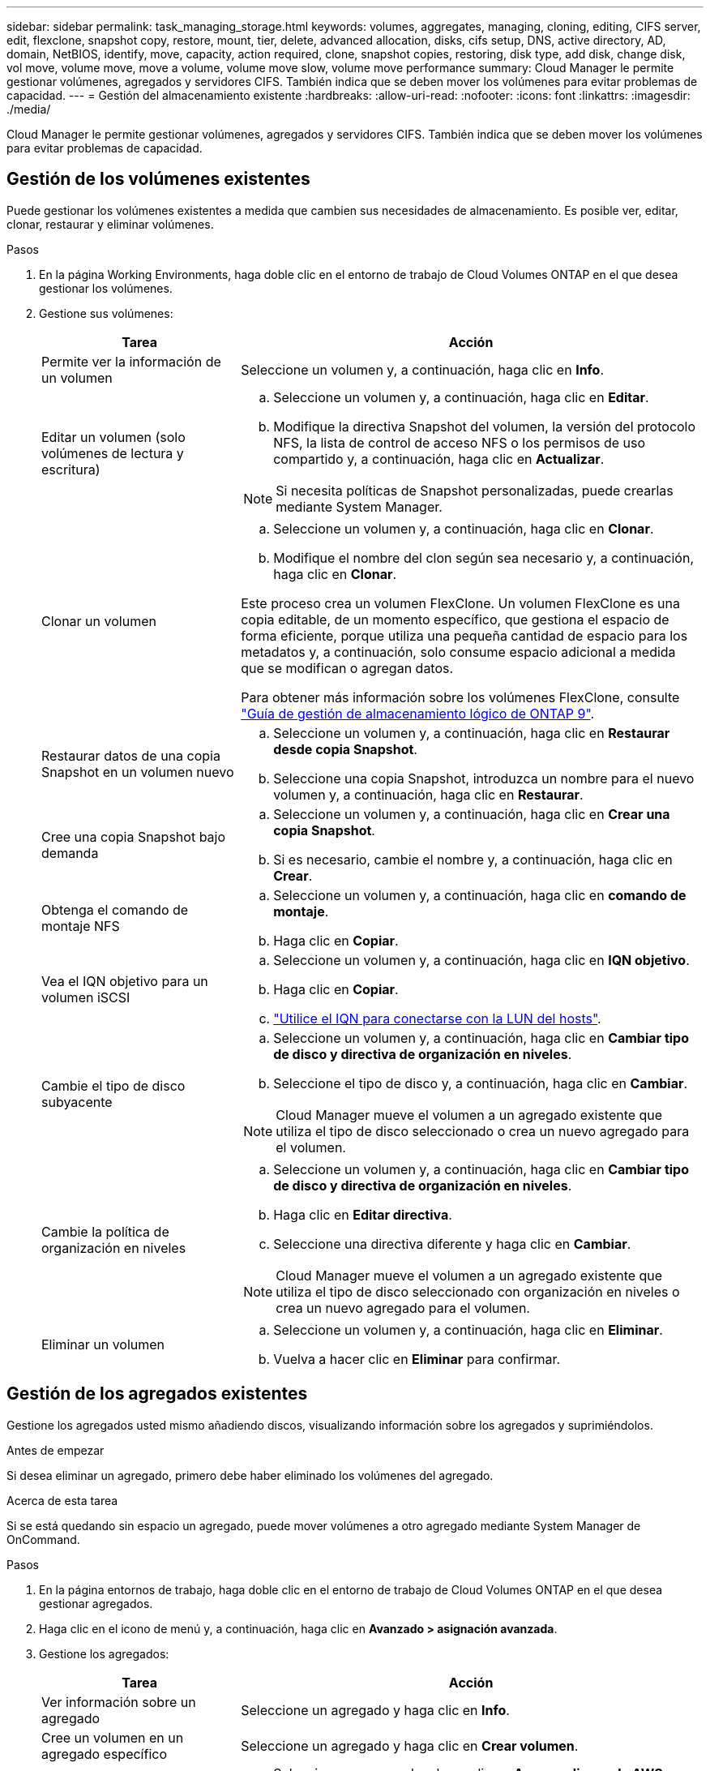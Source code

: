 ---
sidebar: sidebar 
permalink: task_managing_storage.html 
keywords: volumes, aggregates, managing, cloning, editing, CIFS server, edit, flexclone, snapshot copy, restore, mount, tier, delete, advanced allocation, disks, cifs setup, DNS, active directory, AD, domain, NetBIOS, identify, move, capacity, action required, clone, snapshot copies, restoring, disk type, add disk, change disk, vol move, volume move, move a volume, volume move slow, volume move performance 
summary: Cloud Manager le permite gestionar volúmenes, agregados y servidores CIFS. También indica que se deben mover los volúmenes para evitar problemas de capacidad. 
---
= Gestión del almacenamiento existente
:hardbreaks:
:allow-uri-read: 
:nofooter: 
:icons: font
:linkattrs: 
:imagesdir: ./media/


[role="lead"]
Cloud Manager le permite gestionar volúmenes, agregados y servidores CIFS. También indica que se deben mover los volúmenes para evitar problemas de capacidad.



== Gestión de los volúmenes existentes

Puede gestionar los volúmenes existentes a medida que cambien sus necesidades de almacenamiento. Es posible ver, editar, clonar, restaurar y eliminar volúmenes.

.Pasos
. En la página Working Environments, haga doble clic en el entorno de trabajo de Cloud Volumes ONTAP en el que desea gestionar los volúmenes.
. Gestione sus volúmenes:
+
[cols="30,70"]
|===
| Tarea | Acción 


| Permite ver la información de un volumen | Seleccione un volumen y, a continuación, haga clic en *Info*. 


| Editar un volumen (solo volúmenes de lectura y escritura)  a| 
.. Seleccione un volumen y, a continuación, haga clic en *Editar*.
.. Modifique la directiva Snapshot del volumen, la versión del protocolo NFS, la lista de control de acceso NFS o los permisos de uso compartido y, a continuación, haga clic en *Actualizar*.



NOTE: Si necesita políticas de Snapshot personalizadas, puede crearlas mediante System Manager.



| Clonar un volumen  a| 
.. Seleccione un volumen y, a continuación, haga clic en *Clonar*.
.. Modifique el nombre del clon según sea necesario y, a continuación, haga clic en *Clonar*.


Este proceso crea un volumen FlexClone. Un volumen FlexClone es una copia editable, de un momento específico, que gestiona el espacio de forma eficiente, porque utiliza una pequeña cantidad de espacio para los metadatos y, a continuación, solo consume espacio adicional a medida que se modifican o agregan datos.

Para obtener más información sobre los volúmenes FlexClone, consulte http://docs.netapp.com/ontap-9/topic/com.netapp.doc.dot-cm-vsmg/home.html["Guía de gestión de almacenamiento lógico de ONTAP 9"^].



| Restaurar datos de una copia Snapshot en un volumen nuevo  a| 
.. Seleccione un volumen y, a continuación, haga clic en *Restaurar desde copia Snapshot*.
.. Seleccione una copia Snapshot, introduzca un nombre para el nuevo volumen y, a continuación, haga clic en *Restaurar*.




| Cree una copia Snapshot bajo demanda  a| 
.. Seleccione un volumen y, a continuación, haga clic en *Crear una copia Snapshot*.
.. Si es necesario, cambie el nombre y, a continuación, haga clic en *Crear*.




| Obtenga el comando de montaje NFS  a| 
.. Seleccione un volumen y, a continuación, haga clic en *comando de montaje*.
.. Haga clic en *Copiar*.




| Vea el IQN objetivo para un volumen iSCSI  a| 
.. Seleccione un volumen y, a continuación, haga clic en *IQN objetivo*.
.. Haga clic en *Copiar*.
.. link:task_provisioning_storage.html#connecting-a-lun-to-a-host["Utilice el IQN para conectarse con la LUN del hosts"].




| Cambie el tipo de disco subyacente  a| 
.. Seleccione un volumen y, a continuación, haga clic en *Cambiar tipo de disco y directiva de organización en niveles*.
.. Seleccione el tipo de disco y, a continuación, haga clic en *Cambiar*.



NOTE: Cloud Manager mueve el volumen a un agregado existente que utiliza el tipo de disco seleccionado o crea un nuevo agregado para el volumen.



| Cambie la política de organización en niveles  a| 
.. Seleccione un volumen y, a continuación, haga clic en *Cambiar tipo de disco y directiva de organización en niveles*.
.. Haga clic en *Editar directiva*.
.. Seleccione una directiva diferente y haga clic en *Cambiar*.



NOTE: Cloud Manager mueve el volumen a un agregado existente que utiliza el tipo de disco seleccionado con organización en niveles o crea un nuevo agregado para el volumen.



| Eliminar un volumen  a| 
.. Seleccione un volumen y, a continuación, haga clic en *Eliminar*.
.. Vuelva a hacer clic en *Eliminar* para confirmar.


|===




== Gestión de los agregados existentes

Gestione los agregados usted mismo añadiendo discos, visualizando información sobre los agregados y suprimiéndolos.

.Antes de empezar
Si desea eliminar un agregado, primero debe haber eliminado los volúmenes del agregado.

.Acerca de esta tarea
Si se está quedando sin espacio un agregado, puede mover volúmenes a otro agregado mediante System Manager de OnCommand.

.Pasos
. En la página entornos de trabajo, haga doble clic en el entorno de trabajo de Cloud Volumes ONTAP en el que desea gestionar agregados.
. Haga clic en el icono de menú y, a continuación, haga clic en *Avanzado > asignación avanzada*.
. Gestione los agregados:
+
[cols="30,70"]
|===
| Tarea | Acción 


| Ver información sobre un agregado | Seleccione un agregado y haga clic en *Info*. 


| Cree un volumen en un agregado específico | Seleccione un agregado y haga clic en *Crear volumen*. 


| Añada discos a un agregado  a| 
.. Seleccione un agregado y haga clic en *Agregar discos de AWS* o *Agregar discos de Azure*.
.. Seleccione el número de discos que desea agregar y haga clic en *Agregar*.
+

TIP: Todos los discos de un agregado deben tener el mismo tamaño.





| Eliminar un agregado  a| 
.. Seleccione un agregado que no contenga ningún volumen y haga clic en *Eliminar*.
.. Vuelva a hacer clic en *Eliminar* para confirmar.


|===




== Modificación del servidor CIFS

Si cambia sus servidores DNS o dominio de Active Directory, debe modificar el servidor CIFS en Cloud Volumes ONTAP para seguir sirviendo almacenamiento a los clientes.

.Pasos
. En el entorno de trabajo, haga clic en el icono de menú y, a continuación, haga clic en *Avanzado > Configuración CIFS*.
. Especifique la configuración del servidor CIFS:
+
[cols="30,70"]
|===
| Tarea | Acción 


| DNS Dirección IP principal y secundaria | Las direcciones IP de los servidores DNS que proporcionan resolución de nombres para el servidor CIFS. Los servidores DNS enumerados deben contener los registros de ubicación de servicio (SRV) necesarios para localizar los servidores LDAP de Active Directory y los controladores de dominio del dominio al que se unirá el servidor CIFS. 


| Dominio de Active Directory al que unirse | El FQDN del dominio de Active Directory (AD) al que desea que se una el servidor CIFS. 


| Credenciales autorizadas para unirse al dominio | Nombre y contraseña de una cuenta de Windows con privilegios suficientes para agregar equipos a la unidad organizativa (OU) especificada dentro del dominio AD. 


| Nombre NetBIOS del servidor CIFS | Nombre de servidor CIFS que es único en el dominio de AD. 


| Unidad organizacional | La unidad organizativa del dominio AD para asociarla con el servidor CIFS. El valor predeterminado es CN=Computers. Si configura Microsoft AD administrado de AWS como servidor AD para Cloud Volumes ONTAP, debe introducir *OU=equipos,OU=corp* en este campo. 


| Dominio DNS | El dominio DNS para la máquina virtual de almacenamiento (SVM) de Cloud Volumes ONTAP. En la mayoría de los casos, el dominio es el mismo que el dominio de AD. 


| Servidor NTP | Seleccione *usar dominio de Active Directory* para configurar un servidor NTP mediante el DNS de Active Directory. Si necesita configurar un servidor NTP con una dirección diferente, debe usar la API. Consulte link:api.html["Guía para desarrolladores de API de Cloud Manager"^] para obtener más detalles. 
|===
. Haga clic en *Guardar*.


.Resultado
Cloud Volumes ONTAP actualiza el servidor CIFS con los cambios.



== Mover un volumen

Mueva volúmenes para mejorar el aprovechamiento de la capacidad, mejorar el rendimiento y cumplir los acuerdos de nivel de servicio.

Puede mover un volumen en System Manager seleccionando un volumen y el agregado de destino, iniciando la operación de movimiento de volúmenes y, opcionalmente, supervisando el trabajo de movimiento de volúmenes. Cuando se usa System Manager, una operación de movimiento de volúmenes se completa automáticamente.

.Pasos
. Utilice System Manager o la interfaz de línea de comandos para mover los volúmenes al agregado.
+
En la mayoría de las situaciones, se puede usar System Manager para mover volúmenes.

+
Para ver instrucciones, consulte http://docs.netapp.com/ontap-9/topic/com.netapp.doc.exp-vol-move/home.html["Guía exprés de traslado de volúmenes de ONTAP 9"^].





== Movimiento de un volumen cuando Cloud Manager muestra una acción requerida mensaje

Cloud Manager puede mostrar un mensaje de acción obligatorio que dice que es necesario mover un volumen para evitar problemas de capacidad, pero que no puede ofrecer recomendaciones para corregir el problema. Si sucede esto, debe identificar cómo corregir el problema y luego mover uno o más volúmenes.

.Pasos
. <<Identificación de cómo corregir los problemas de capacidad,Identificar cómo se corrige el problema>>.
. Según su análisis, mueva volúmenes para evitar problemas de capacidad:
+
** <<Mover volúmenes a otro sistema para evitar problemas de capacidad,Mueva volúmenes a otro sistema>>.
** <<Mover volúmenes a otro agregado para evitar problemas de capacidad,Mueva volúmenes a otro agregado del mismo sistema>>.






=== Identificación de cómo corregir los problemas de capacidad

Si Cloud Manager no puede proporcionar recomendaciones para mover un volumen para evitar problemas de capacidad, debe identificar los volúmenes que debe mover y si debe moverlos a otro agregado del mismo sistema o a otro sistema.

.Pasos
. Consulte la información avanzada en el mensaje Action Required para identificar el agregado que ha alcanzado su límite de capacidad.
+
Por ejemplo, la información avanzada debería decir algo similar a lo siguiente: La agrupación aggr1 ha alcanzado su límite de capacidad.

. Identifique uno o varios volúmenes para mover fuera del agregado:
+
.. En el entorno de trabajo, haga clic en el icono de menú y, a continuación, haga clic en *Avanzado > asignación avanzada*.
.. Seleccione el agregado y, a continuación, haga clic en *Info*.
.. Expanda la lista de volúmenes.
+
image:screenshot_aggr_volumes.gif["Captura de pantalla: Muestra la lista de volúmenes de un agregado en el cuadro de diálogo de información de agregado."]

.. Revise el tamaño de cada volumen y seleccione uno o varios volúmenes para mover fuera del agregado.
+
Debe elegir volúmenes que sean lo suficientemente grandes como para liberar espacio en el agregado para evitar problemas de capacidad adicionales en el futuro.



. Si el sistema no ha alcanzado el límite de discos, debe mover los volúmenes a un agregado existente o a un nuevo agregado del mismo sistema.
+
Para obtener más información, consulte link:task_managing_storage.html#moving-volumes-to-another-aggregate-to-avoid-capacity-issues["Mover volúmenes a otro agregado para evitar problemas de capacidad"].

. Si el sistema ha alcanzado el límite de discos, realice una de las siguientes acciones:
+
.. Elimine los volúmenes que no se utilizan.
.. Reorganice los volúmenes para liberar espacio en un agregado.
+
Para obtener más información, consulte link:task_managing_storage.html#moving-volumes-to-another-aggregate-to-avoid-capacity-issues["Mover volúmenes a otro agregado para evitar problemas de capacidad"].

.. Mueva dos o más volúmenes a otro sistema que tenga espacio.
+
Para obtener más información, consulte link:task_managing_storage.html#moving-volumes-to-another-system-to-avoid-capacity-issues["Mover volúmenes a otro sistema para evitar problemas de capacidad"].







=== Mover volúmenes a otro sistema para evitar problemas de capacidad

Es posible mover uno o más volúmenes a otro sistema Cloud Volumes ONTAP para evitar problemas de capacidad. Es posible que deba hacer esto si el sistema alcanzó su límite de discos.

.Acerca de esta tarea
Puede seguir los pasos de esta tarea para corregir el siguiente mensaje Acción necesaria:

 Moving a volume is necessary to avoid capacity issues; however, Cloud Manager cannot perform this action for you because the system has reached the disk limit.
.Pasos
. Identifique un sistema Cloud Volumes ONTAP con capacidad disponible o implemente un nuevo sistema.
. Arrastre y suelte el entorno de trabajo de origen en el entorno de trabajo de destino para realizar una replicación de datos única del volumen.
+
Para obtener más información, consulte link:task_replicating_data.html["Replicación de datos entre sistemas"].

. Vaya a la página Replication Status y, a continuación, rompa la relación de SnapMirror para convertir el volumen replicado de un volumen de protección de datos a un volumen de lectura/escritura.
+
Para obtener más información, consulte link:task_replicating_data.html#managing-data-replication-schedules-and-relationships["Gestionar programaciones y relaciones de replicación de datos"].

. Configure el volumen para el acceso a los datos.
+
Para obtener información sobre la configuración de un volumen de destino para el acceso a los datos, consulte http://docs.netapp.com/ontap-9/topic/com.netapp.doc.exp-sm-ic-fr/home.html["Guía exprés de recuperación de desastres de volúmenes de ONTAP 9"^].

. Elimine el volumen original.
+
Para obtener más información, consulte link:task_managing_storage.html#managing-existing-volumes["Gestión de los volúmenes existentes"].





=== Mover volúmenes a otro agregado para evitar problemas de capacidad

Puede mover uno o varios volúmenes a otro agregado para evitar problemas de capacidad.

.Acerca de esta tarea
Puede seguir los pasos de esta tarea para corregir el siguiente mensaje Acción necesaria:

 Moving two or more volumes is necessary to avoid capacity issues; however, Cloud Manager cannot perform this action for you.
.Pasos
. Compruebe si un agregado existente tiene capacidad disponible para los volúmenes que se necesitan mover:
+
.. En el entorno de trabajo, haga clic en el icono de menú y, a continuación, haga clic en *Avanzado > asignación avanzada*.
.. Seleccione cada agregado, haga clic en *Info* y, a continuación, vea la capacidad disponible (capacidad agregada menos capacidad agregada utilizada).
+
image:screenshot_aggr_capacity.gif["Captura de pantalla: Muestra la capacidad total del agregado y la capacidad utilizada de agregado disponible en el cuadro de diálogo de información de agregado."]



. Si es necesario, añada discos a un agregado existente:
+
.. Seleccione el agregado y, a continuación, haga clic en *Agregar discos*.
.. Seleccione el número de discos que desea agregar y, a continuación, haga clic en *Agregar*.


. Si no hay agregados con capacidad disponible, cree un nuevo agregado.
+
Para obtener más información, consulte link:task_provisioning_storage.html#creating-aggregates["Creación de agregados"].

. Utilice System Manager o la interfaz de línea de comandos para mover los volúmenes al agregado.
. En la mayoría de las situaciones, se puede usar System Manager para mover volúmenes.
+
Para ver instrucciones, consulte http://docs.netapp.com/ontap-9/topic/com.netapp.doc.exp-vol-move/home.html["Guía exprés de traslado de volúmenes de ONTAP 9"^].





== Motivos por los que es posible que un movimiento de volumen sea lento

El movimiento de un volumen puede tardar más de lo esperado si se da alguna de las siguientes condiciones en el caso de Cloud Volumes ONTAP:

* El volumen es un clon.
* El volumen es el elemento principal de un clon.
* Los agregados de origen o destino tienen un único disco HDD de rendimiento optimizado (st1).
* El sistema Cloud Volumes ONTAP está en AWS y un agregado utiliza un esquema de nomenclatura anterior para los objetos. Ambos agregados tienen que utilizar el mismo formato de nombre.
+
Se utiliza un esquema de nomenclatura anterior si se habilitó la organización en niveles de datos en un agregado de la versión 9.4 o anterior.

* La configuración de cifrado no coincide con los agregados de origen y destino; o bien, hay una nueva clave en curso.
* Se especificó la opción _-Tiering-policy_ en el movimiento del volumen para cambiar la política de organización en niveles.
* Se especificó la opción _-generate-destination-key_ en el movimiento de volúmenes.

